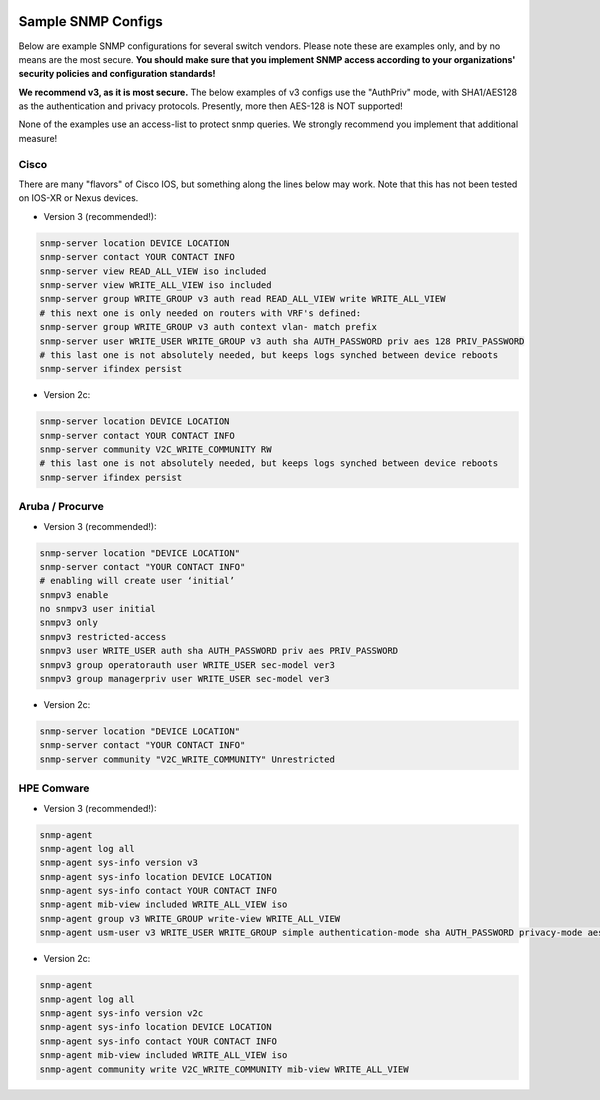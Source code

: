 .. image:: ../_static/openl2m_logo.png

===================
Sample SNMP Configs
===================

Below are example SNMP configurations for several switch vendors. Please note these are examples only,
and by no means are the most secure. **You should make sure that you implement SNMP access according to your
organizations' security policies and configuration standards!**

**We recommend v3, as it is most secure.** The below examples of v3 configs use the "AuthPriv" mode, with SHA1/AES128
as the authentication and privacy protocols. Presently, more then AES-128 is NOT supported!

None of the examples use an access-list to protect snmp queries. We strongly recommend you implement that additional measure!

Cisco
=====

There are many "flavors" of Cisco IOS, but something along the lines below may work.
Note that this has not been tested on IOS-XR or Nexus devices.

* Version 3 (recommended!):

.. code-block:: bash

  snmp-server location DEVICE LOCATION
  snmp-server contact YOUR CONTACT INFO
  snmp-server view READ_ALL_VIEW iso included
  snmp-server view WRITE_ALL_VIEW iso included
  snmp-server group WRITE_GROUP v3 auth read READ_ALL_VIEW write WRITE_ALL_VIEW
  # this next one is only needed on routers with VRF's defined:
  snmp-server group WRITE_GROUP v3 auth context vlan- match prefix
  snmp-server user WRITE_USER WRITE_GROUP v3 auth sha AUTH_PASSWORD priv aes 128 PRIV_PASSWORD
  # this last one is not absolutely needed, but keeps logs synched between device reboots
  snmp-server ifindex persist

* Version 2c:

.. code-block:: bash

  snmp-server location DEVICE LOCATION
  snmp-server contact YOUR CONTACT INFO
  snmp-server community V2C_WRITE_COMMUNITY RW
  # this last one is not absolutely needed, but keeps logs synched between device reboots
  snmp-server ifindex persist

Aruba / Procurve
================

* Version 3 (recommended!):

.. code-block:: bash

  snmp-server location "DEVICE LOCATION"
  snmp-server contact "YOUR CONTACT INFO"
  # enabling will create user ‘initial’
  snmpv3 enable
  no snmpv3 user initial
  snmpv3 only
  snmpv3 restricted-access
  snmpv3 user WRITE_USER auth sha AUTH_PASSWORD priv aes PRIV_PASSWORD
  snmpv3 group operatorauth user WRITE_USER sec-model ver3
  snmpv3 group managerpriv user WRITE_USER sec-model ver3

* Version 2c:

.. code-block:: bash

  snmp-server location "DEVICE LOCATION"
  snmp-server contact "YOUR CONTACT INFO"
  snmp-server community "V2C_WRITE_COMMUNITY" Unrestricted

HPE Comware
===========

* Version 3 (recommended!):

.. code-block:: bash

   snmp-agent
   snmp-agent log all
   snmp-agent sys-info version v3
   snmp-agent sys-info location DEVICE LOCATION
   snmp-agent sys-info contact YOUR CONTACT INFO
   snmp-agent mib-view included WRITE_ALL_VIEW iso
   snmp-agent group v3 WRITE_GROUP write-view WRITE_ALL_VIEW
   snmp-agent usm-user v3 WRITE_USER WRITE_GROUP simple authentication-mode sha AUTH_PASSWORD privacy-mode aes128 PRIV_PASSWORD

* Version 2c:

.. code-block:: bash

   snmp-agent
   snmp-agent log all
   snmp-agent sys-info version v2c
   snmp-agent sys-info location DEVICE LOCATION
   snmp-agent sys-info contact YOUR CONTACT INFO
   snmp-agent mib-view included WRITE_ALL_VIEW iso
   snmp-agent community write V2C_WRITE_COMMUNITY mib-view WRITE_ALL_VIEW
